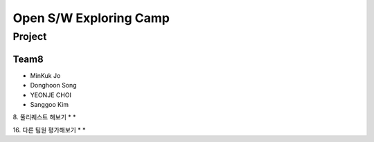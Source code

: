 =======================
Open S/W Exploring Camp
=======================

Project
=======

Team8
-----

* MinKuk Jo
* Donghoon Song
* YEONJE CHOI
* Sanggoo Kim

8. 풀리퀘스트 해보기
*
*

16. 다른 팀원 평가해보기
*
*
